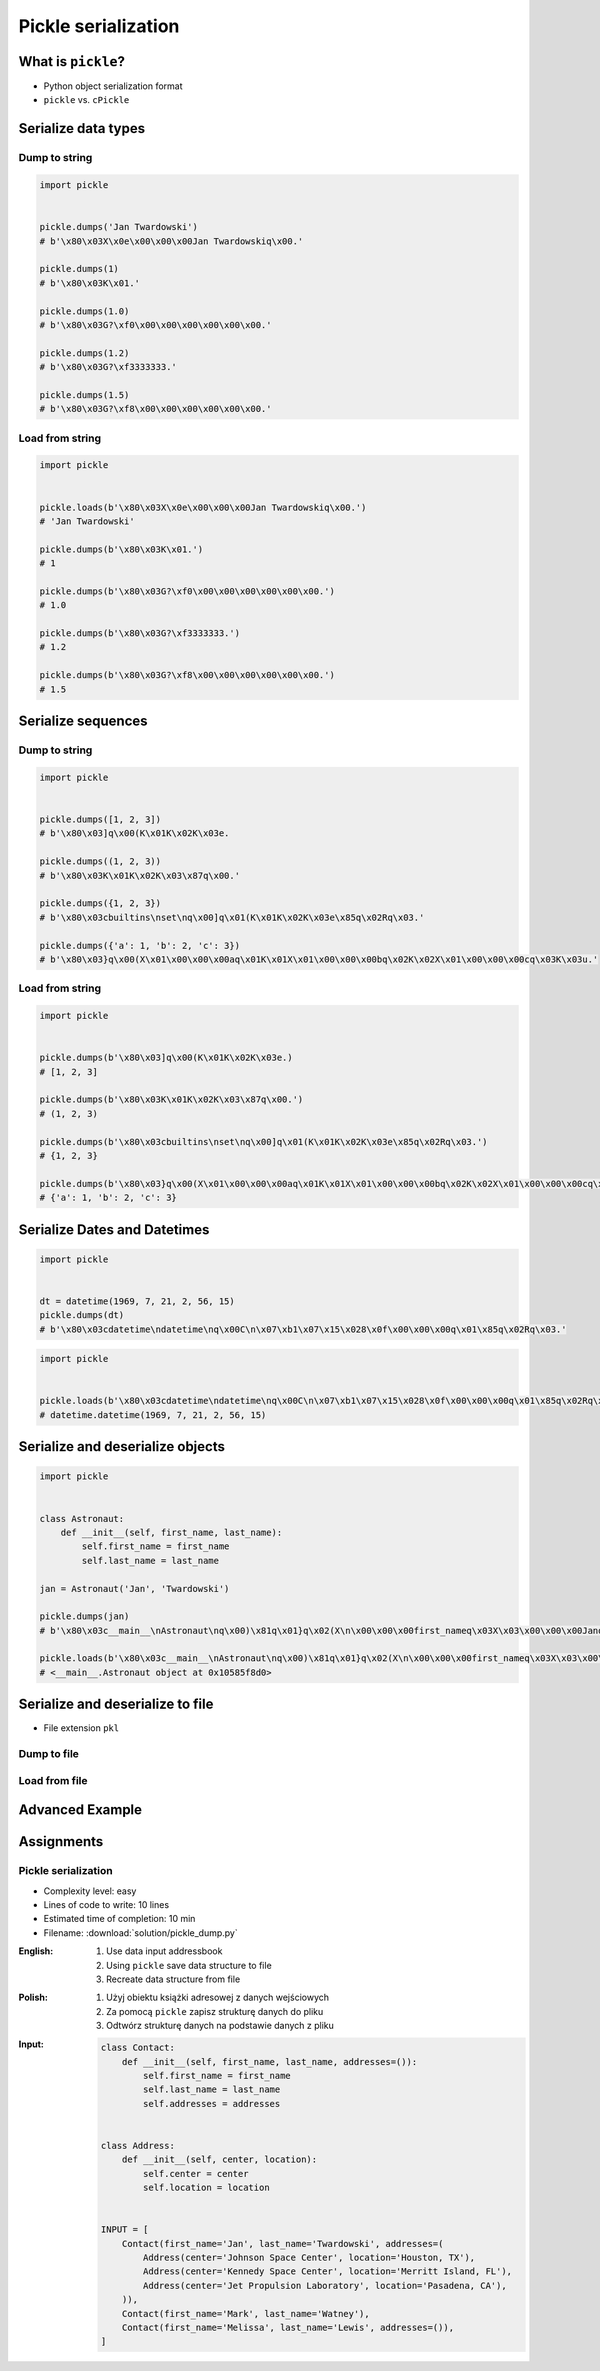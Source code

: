 ********************
Pickle serialization
********************


What is ``pickle``?
===================
* Python object serialization format
* ``pickle`` vs. ``cPickle``


Serialize data types
====================

Dump to string
--------------
.. code-block:: python

    import pickle


    pickle.dumps('Jan Twardowski')
    # b'\x80\x03X\x0e\x00\x00\x00Jan Twardowskiq\x00.'

    pickle.dumps(1)
    # b'\x80\x03K\x01.'

    pickle.dumps(1.0)
    # b'\x80\x03G?\xf0\x00\x00\x00\x00\x00\x00.'

    pickle.dumps(1.2)
    # b'\x80\x03G?\xf3333333.'

    pickle.dumps(1.5)
    # b'\x80\x03G?\xf8\x00\x00\x00\x00\x00\x00.'

Load from string
----------------
.. code-block:: python

    import pickle


    pickle.loads(b'\x80\x03X\x0e\x00\x00\x00Jan Twardowskiq\x00.')
    # 'Jan Twardowski'

    pickle.dumps(b'\x80\x03K\x01.')
    # 1

    pickle.dumps(b'\x80\x03G?\xf0\x00\x00\x00\x00\x00\x00.')
    # 1.0

    pickle.dumps(b'\x80\x03G?\xf3333333.')
    # 1.2

    pickle.dumps(b'\x80\x03G?\xf8\x00\x00\x00\x00\x00\x00.')
    # 1.5


Serialize sequences
===================

Dump to string
--------------
.. code-block:: python

    import pickle


    pickle.dumps([1, 2, 3])
    # b'\x80\x03]q\x00(K\x01K\x02K\x03e.

    pickle.dumps((1, 2, 3))
    # b'\x80\x03K\x01K\x02K\x03\x87q\x00.'

    pickle.dumps({1, 2, 3})
    # b'\x80\x03cbuiltins\nset\nq\x00]q\x01(K\x01K\x02K\x03e\x85q\x02Rq\x03.'

    pickle.dumps({'a': 1, 'b': 2, 'c': 3})
    # b'\x80\x03}q\x00(X\x01\x00\x00\x00aq\x01K\x01X\x01\x00\x00\x00bq\x02K\x02X\x01\x00\x00\x00cq\x03K\x03u.'

Load from string
----------------
.. code-block:: python

    import pickle


    pickle.dumps(b'\x80\x03]q\x00(K\x01K\x02K\x03e.)
    # [1, 2, 3]

    pickle.dumps(b'\x80\x03K\x01K\x02K\x03\x87q\x00.')
    # (1, 2, 3)

    pickle.dumps(b'\x80\x03cbuiltins\nset\nq\x00]q\x01(K\x01K\x02K\x03e\x85q\x02Rq\x03.')
    # {1, 2, 3}

    pickle.dumps(b'\x80\x03}q\x00(X\x01\x00\x00\x00aq\x01K\x01X\x01\x00\x00\x00bq\x02K\x02X\x01\x00\x00\x00cq\x03K\x03u.')
    # {'a': 1, 'b': 2, 'c': 3}


Serialize Dates and Datetimes
=============================
.. code-block:: python

    import pickle


    dt = datetime(1969, 7, 21, 2, 56, 15)
    pickle.dumps(dt)
    # b'\x80\x03cdatetime\ndatetime\nq\x00C\n\x07\xb1\x07\x15\x028\x0f\x00\x00\x00q\x01\x85q\x02Rq\x03.'

.. code-block:: python

    import pickle


    pickle.loads(b'\x80\x03cdatetime\ndatetime\nq\x00C\n\x07\xb1\x07\x15\x028\x0f\x00\x00\x00q\x01\x85q\x02Rq\x03.')
    # datetime.datetime(1969, 7, 21, 2, 56, 15)


Serialize and deserialize objects
=================================
.. code-block:: python

    import pickle


    class Astronaut:
        def __init__(self, first_name, last_name):
            self.first_name = first_name
            self.last_name = last_name

    jan = Astronaut('Jan', 'Twardowski')

    pickle.dumps(jan)
    # b'\x80\x03c__main__\nAstronaut\nq\x00)\x81q\x01}q\x02(X\n\x00\x00\x00first_nameq\x03X\x03\x00\x00\x00Janq\x04X\t\x00\x00\x00last_nameq\x05X\n\x00\x00\x00Twardowskiq\x06ub.'

    pickle.loads(b'\x80\x03c__main__\nAstronaut\nq\x00)\x81q\x01}q\x02(X\n\x00\x00\x00first_nameq\x03X\x03\x00\x00\x00Janq\x04X\t\x00\x00\x00last_nameq\x05X\n\x00\x00\x00Twardowskiq\x06ub.')
    # <__main__.Astronaut object at 0x10585f8d0>


Serialize and deserialize to file
=================================
* File extension ``pkl``

Dump to file
------------
.. code-block:: python
    :caption: Dump to file

    import pickle


    INPUT = [1, 2, 3]

    with open('filename.pkl', mode='wb') as file:
        pickle.dump(INPUT, file)

Load from file
--------------
.. code-block:: python
    :caption: Load from file

    import pickle


    with open('filename.pkl', mode='rb') as file:
        OUTPUT = pickle.load(file)

    print(OUTPUT)


Advanced Example
================
.. code-block:: python
    :caption: Advanced Example

    import pickle
    from datetime import datetime, timezone, timedelta


    def month_ago(dt):
        return dt - timedelta(days=30)


    class Astronaut:
        agency = 'NASA'

        def __init__(self, name):
            self.name = name


    jose = Astronaut(name='Jose Jimenez')
    now = datetime.now(tz=timezone.utc)


    INPUT = [
        jose,
        Astronaut,
        month_ago(now),
        str(now),
        now.__str__(),
        '{}'.format(now),
        f'{now}',
        {'imie': 'Иван', 'nazwisko': 'Иванович'},
        {10, 20, 30},
        (1,),
        10,
        10.5,
    ]

    pickle.dumps(INPUT)
    # b'\x80\x03]q\x00(c__main__\nAstronaut\nq\x01)\x81q\x02}q\x03X\x04\x00\x00\x00nameq\x04X\x0c\x00\x00\x00Jose Jimenezq\x05sbh\x01cdatetime\ndatetime\nq\x06C\n\x07\xe2\t\x0b\r\n\x05\x04\xa9\xfdq\x07cdatetime\ntimezone\nq\x08cdatetime\ntimedelta\nq\tK\x00K\x00K\x00\x87q\nRq\x0b\x85q\x0cRq\r\x86q\x0eRq\x0fX \x00\x00\x002018-10-11 13:10:05.305661+00:00q\x10X \x00\x00\x002018-10-11 13:10:05.305661+00:00q\x11X \x00\x00\x002018-10-11 13:10:05.305661+00:00q\x12X \x00\x00\x002018-10-11 13:10:05.305661+00:00q\x13}q\x14(X\x04\x00\x00\x00imieq\x15X\x08\x00\x00\x00\xd0\x98\xd0\xb2\xd0\xb0\xd0\xbdq\x16X\x08\x00\x00\x00nazwiskoq\x17X\x10\x00\x00\x00\xd0\x98\xd0\xb2\xd0\xb0\xd0\xbd\xd0\xbe\xd0\xb2\xd0\xb8\xd1\x87q\x18ucbuiltins\nset\nq\x19]q\x1a(K\nK\x14K\x1ee\x85q\x1bRq\x1cK\x01\x85q\x1dK\nG@%\x00\x00\x00\x00\x00\x00e.'

    pickle.loads(b'\x80\x03]q\x00(c__main__\nAstronaut\nq\x01)\x81q\x02}q\x03X\x04\x00\x00\x00nameq\x04X\x0c\x00\x00\x00Jose Jimenezq\x05sbh\x01cdatetime\ndatetime\nq\x06C\n\x07\xe2\t\x0b\r\n\x05\x04\xa9\xfdq\x07cdatetime\ntimezone\nq\x08cdatetime\ntimedelta\nq\tK\x00K\x00K\x00\x87q\nRq\x0b\x85q\x0cRq\r\x86q\x0eRq\x0fX \x00\x00\x002018-10-11 13:10:05.305661+00:00q\x10X \x00\x00\x002018-10-11 13:10:05.305661+00:00q\x11X \x00\x00\x002018-10-11 13:10:05.305661+00:00q\x12X \x00\x00\x002018-10-11 13:10:05.305661+00:00q\x13}q\x14(X\x04\x00\x00\x00imieq\x15X\x08\x00\x00\x00\xd0\x98\xd0\xb2\xd0\xb0\xd0\xbdq\x16X\x08\x00\x00\x00nazwiskoq\x17X\x10\x00\x00\x00\xd0\x98\xd0\xb2\xd0\xb0\xd0\xbd\xd0\xbe\xd0\xb2\xd0\xb8\xd1\x87q\x18ucbuiltins\nset\nq\x19]q\x1a(K\nK\x14K\x1ee\x85q\x1bRq\x1cK\x01\x85q\x1dK\nG@%\x00\x00\x00\x00\x00\x00e.')
    # [
    #   <__main__.Astronaut object at 0x10585f850>,
    #   <class '__main__.Astronaut'>,
    #   datetime.datetime(2018, 9, 11, 13, 10, 5, 305661, tzinfo=datetime.timezone.utc),
    #   '2018-10-11 13:10:05.305661+00:00',
    #   '2018-10-11 13:10:05.305661+00:00',
    #   '2018-10-11 13:10:05.305661+00:00',
    #   '2018-10-11 13:10:05.305661+00:00',
    #   {'imie': 'Иван', 'nazwisko': 'Иванович'},
    #   {10, 20, 30},
    #   (1,),
    #   10,
    #   10.5
    # ]


Assignments
===========

Pickle serialization
--------------------
* Complexity level: easy
* Lines of code to write: 10 lines
* Estimated time of completion: 10 min
* Filename: :download:`solution/pickle_dump.py`

:English:
    #. Use data input addressbook
    #. Using ``pickle`` save data structure to file
    #. Recreate data structure from file

:Polish:
    #. Użyj obiektu książki adresowej z danych wejściowych
    #. Za pomocą ``pickle`` zapisz strukturę danych do pliku
    #. Odtwórz strukturę danych na podstawie danych z pliku

:Input:
    .. code-block:: python

        class Contact:
            def __init__(self, first_name, last_name, addresses=()):
                self.first_name = first_name
                self.last_name = last_name
                self.addresses = addresses


        class Address:
            def __init__(self, center, location):
                self.center = center
                self.location = location


        INPUT = [
            Contact(first_name='Jan', last_name='Twardowski', addresses=(
                Address(center='Johnson Space Center', location='Houston, TX'),
                Address(center='Kennedy Space Center', location='Merritt Island, FL'),
                Address(center='Jet Propulsion Laboratory', location='Pasadena, CA'),
            )),
            Contact(first_name='Mark', last_name='Watney'),
            Contact(first_name='Melissa', last_name='Lewis', addresses=()),
        ]
